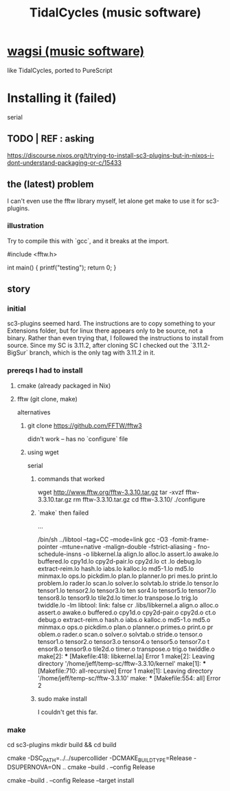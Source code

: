 :PROPERTIES:
:ID:       c90e23ae-6d45-4040-a61a-e7003ac93c78
:END:
#+title: TidalCycles (music software)
* [[id:4c5c2a9b-0465-4ed5-bde1-df35e96321af][wagsi (music software)]]
  like TidalCycles, ported to PureScript
* Installing it (failed)
  serial
** TODO | REF : asking
   https://discourse.nixos.org/t/trying-to-install-sc3-plugins-but-in-nixos-i-dont-understand-packaging-or-c/15433
** the (latest) problem
   :PROPERTIES:
   :ID:       a1af2a24-ebf7-4774-bc36-ef905e170078
   :END:
   I can't even use the fftw library myself,
   let alone get make to use it for sc3-plugins.
*** illustration
    Try to compile this with `gcc`,
    and it breaks at the import.

    #include <fftw.h>

    int main() {
      printf("testing\n");
      return 0;
    }
** story
*** initial
    sc3-plugins seemed hard.
    The instructions are to copy something to your Extensions folder,
    but for linux there appears only to be source, not a binary.
    Rather than even trying that,
    I followed the instructions to install from source.
    Since my SC is 3.11.2, after cloning SC I checked out the
    `3.11.2-BigSur` branch, which is the only tag with 3.11.2 in it.
*** prereqs I had to install
**** cmake (already packaged in Nix)
**** fftw (git clone, make)
     alternatives
***** git clone https://github.com/FFTW/fftw3
      didn't work -- has no `configure` file
***** using wget
      serial
****** commands that worked
      wget http://www.fftw.org/fftw-3.3.10.tar.gz
      tar -xvzf fftw-3.3.10.tar.gz
      rm fftw-3.3.10.tar.gz
      cd fftw-3.3.10/
      ./configure
****** `make` then failed
             ...

       /bin/sh ../libtool  --tag=CC   --mode=link gcc  -O3 -fomit-frame-pointer -mtune=native -malign-double -fstrict-aliasing -
       fno-schedule-insns   -o libkernel.la  align.lo alloc.lo assert.lo awake.lo buffered.lo cpy1d.lo cpy2d-pair.lo cpy2d.lo ct
       .lo debug.lo extract-reim.lo hash.lo iabs.lo kalloc.lo md5-1.lo md5.lo minmax.lo ops.lo pickdim.lo plan.lo planner.lo pri
       mes.lo print.lo problem.lo rader.lo scan.lo solver.lo solvtab.lo stride.lo tensor.lo tensor1.lo tensor2.lo tensor3.lo ten
       sor4.lo tensor5.lo tensor7.lo tensor8.lo tensor9.lo tile2d.lo timer.lo transpose.lo trig.lo twiddle.lo  -lm
       libtool: link: false cr .libs/libkernel.a  align.o alloc.o assert.o awake.o buffered.o cpy1d.o cpy2d-pair.o cpy2d.o ct.o
       debug.o extract-reim.o hash.o iabs.o kalloc.o md5-1.o md5.o minmax.o ops.o pickdim.o plan.o planner.o primes.o print.o pr
       oblem.o rader.o scan.o solver.o solvtab.o stride.o tensor.o tensor1.o tensor2.o tensor3.o tensor4.o tensor5.o tensor7.o t
       ensor8.o tensor9.o tile2d.o timer.o transpose.o trig.o twiddle.o
       make[2]: *** [Makefile:418: libkernel.la] Error 1
       make[2]: Leaving directory '/home/jeff/temp-sc/fftw-3.3.10/kernel'
       make[1]: *** [Makefile:710: all-recursive] Error 1
       make[1]: Leaving directory '/home/jeff/temp-sc/fftw-3.3.10'
       make: *** [Makefile:554: all] Error 2
****** sudo make install
       I couldn't get this far.
*** make
    cd sc3-plugins
    mkdir build && cd build
    # for both scsynth and supernova plugins; set -DSUPERNOVA=OFF to build only scsynth plugins
    cmake -DSC_PATH=../../supercollider -DCMAKE_BUILD_TYPE=Release -DSUPERNOVA=ON ..
    cmake --build . --config Release
    # to install the plugins - note: linux users likely need sudo
    cmake --build . --config Release --target install

